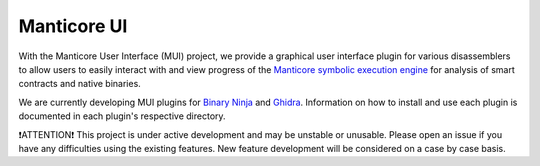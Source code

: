 ============
Manticore UI
============

.. image:: https://raw.githubusercontent.com/trailofbits/manticore/master/docs/images/manticore.png
    :width: 200px
    :align: center
    :alt: Manticore

With the Manticore User Interface (MUI) project, we provide a graphical user interface plugin for various disassemblers to allow users to easily interact with and view progress of the `Manticore symbolic execution engine <https://github.com/trailofbits/manticore>`_ for analysis of smart contracts and native binaries. 

We are currently developing MUI plugins for `Binary Ninja <https://binary.ninja/>`_ and  `Ghidra <https://ghidra-sre.org/>`_. Information on how to install and use each plugin is documented in each plugin's respective directory.

❗ATTENTION❗ This project is under active development and may be unstable or unusable. Please open an issue if you have any difficulties using the existing features. New feature development will be considered on a case by case basis.

